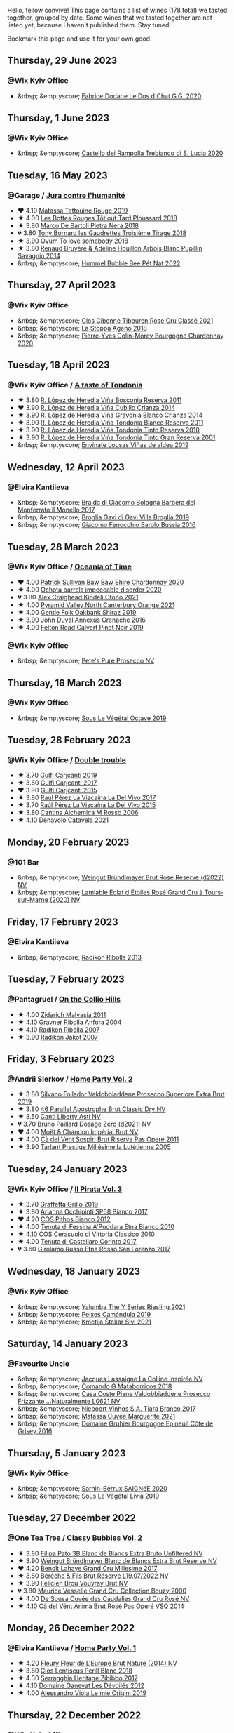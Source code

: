 Hello, fellow convive! This page contains a list of wines (178 total) we tasted together, grouped by date. Some wines that we tasted together are not listed yet, because I haven't published them. Stay tuned!

Bookmark this page and use it for your own good.

#+begin_export html
<div class="rating-list">
#+end_export

** Thursday, 29 June 2023

*** @Wix Kyiv Office

- &nbsp; &emptyscore; [[barberry:/wines/6ca5876f-814a-4b5c-9a3d-b41f2fdf2431][Fabrice Dodane Le Dos d'Chat G.G. 2020]]

** Thursday,  1 June 2023

*** @Wix Kyiv Office

- &nbsp; &emptyscore; [[barberry:/wines/74a920c7-60ac-4e6c-8b7e-cf24db4d3046][Castello dei Rampolla Trebianco di S. Lucia 2020]]

** Tuesday, 16 May 2023

*** @Garage / [[barberry:/posts/2023-05-16-jura][Jura contre l'humanité]]

- ❤️ 4.10 [[barberry:/wines/a36b4d58-afe8-4fed-88ae-1d9b582e97dc][Matassa Tattouine Rouge 2019]]
- ★ 4.00 [[barberry:/wines/3e07d3ab-d122-4eee-94dd-0770a526125b][Les Bottes Rouges Tôt out Tard Ploussard 2018]]
- ★ 3.80 [[barberry:/wines/c2a1ba1f-6ed7-4c0f-bcd3-a497501d5912][Marco De Bartoli Pietra Nera 2018]]
- 💔 3.80 [[barberry:/wines/18504209-097a-41cc-b6ac-e1cf5d449b37][Tony Bornard les Gaudrettes Troisième Tirage 2018]]
- ★ 3.90 [[barberry:/wines/68aa146e-d0bc-4688-8e46-9e4f7bfd3c26][Ovum To love somebody 2018]]
- ★ 3.80 [[barberry:/wines/e4351bcf-6fd6-4b71-b3ac-acf63e9c45e1][Renaud Bruyère & Adeline Houillon Arbois Blanc Pupillin Savagnin 2014]]
- &nbsp; &emptyscore; [[barberry:/wines/8055f252-7ce7-46e9-95e3-28e386d0ae21][Hummel Bubble Bee Pét Nat 2022]]

** Thursday, 27 April 2023

*** @Wix Kyiv Office

- &nbsp; &emptyscore; [[barberry:/wines/4fb64046-b88d-427d-829c-a094b42ad6cc][Clos Cibonne Tibouren Rosé Cru Classé 2021]]
- &nbsp; &emptyscore; [[barberry:/wines/300f65a6-f3a7-413d-8e8f-4b06abb5f11d][La Stoppa Ageno 2018]]
- &nbsp; &emptyscore; [[barberry:/wines/ddea281b-acc5-4edb-aea0-55ed9f10d107][Pierre-Yves Colin-Morey Bourgogne Chardonnay 2020]]

** Tuesday, 18 April 2023

*** @Wix Kyiv Office / [[barberry:/posts/2023-04-18-tondonia][A taste of Tondonia]]

- ★ 3.80 [[barberry:/wines/3fb511fa-b0d8-45e4-b873-bd1edd50a543][R. López de Heredia Viña Bosconia Reserva 2011]]
- ❤️ 3.90 [[barberry:/wines/849dafd4-c8d6-4ec7-a265-25ccf1f72e32][R. López de Heredia Viña Cubillo Crianza 2014]]
- ★ 3.90 [[barberry:/wines/1a2df79b-c2e6-4bbd-b4fe-013b511fa05d][R. López de Heredia Viña Gravonia Blanco Crianza 2014]]
- ★ 3.90 [[barberry:/wines/ca7b2b58-fb6d-4110-84f0-aa8b6c7ed3dc][R. López de Heredia Viña Tondonia Blanco Reserva 2011]]
- ★ 3.90 [[barberry:/wines/7c02f810-b722-492d-a23e-40c1c1ef41f4][R. López de Heredia Viña Tondonia Tinto Reserva 2010]]
- ★ 3.90 [[barberry:/wines/45e8e973-f58a-4fb8-8a72-5230efba1cb6][R. López de Heredia Viña Tondonia Tinto Gran Reserva 2001]]
- &nbsp; &emptyscore; [[barberry:/wines/dd40e9e7-9060-4e13-ae70-a3c2c946562b][Envínate Lousas Viñas de aldea 2019]]

** Wednesday, 12 April 2023

*** @Elvira Kantiieva

- &nbsp; &emptyscore; [[barberry:/wines/3cfc4909-9f7a-4334-b48a-a0b55bc32c23][Braida di Giacomo Bologna Barbera del Monferrato il Monello 2017]]
- &nbsp; &emptyscore; [[barberry:/wines/466109fa-523a-4b3a-83c7-d8ac3e3d6964][Broglia Gavi di Gavi Villa Brogliа 2019]]
- &nbsp; &emptyscore; [[barberry:/wines/df1c9477-99a9-4ed6-a05b-b895c73d215b][Giacomo Fenocchio Barolo Bussia 2016]]

** Tuesday, 28 March 2023

*** @Wix Kyiv Office / [[barberry:/posts/2023-03-28-oceania-of-time][Oceania of Time]]

- ❤️ 4.00 [[barberry:/wines/5147ca62-b8fa-4cde-a0a4-ec1c1ba8372f][Patrick Sullivan Baw Baw Shire Chardonnay 2020]]
- ★ 4.00 [[barberry:/wines/83062163-08fd-4ac2-a0df-83a906418a6e][Ochota barrels impeccable disorder 2020]]
- 💔 3.80 [[barberry:/wines/6f9b8b0c-ade3-46f4-bfcc-c5ad41d5c3ff][Alex Craighead Kindeli Otoño 2021]]
- ★ 4.00 [[barberry:/wines/a0a0823b-f9d3-465d-991c-c7e1acc5882e][Pyramid Valley North Canterbury Orange 2021]]
- ★ 4.00 [[barberry:/wines/61e954ff-3637-41a3-a893-8ab869c352ca][Gentle Folk Oakbank Shiraz 2019]]
- ★ 3.90 [[barberry:/wines/7098850c-7c95-4b5d-9639-2ebd2d46b462][John Duval Annexus Grenache 2016]]
- ★ 4.00 [[barberry:/wines/a086f12a-efb1-481f-8ab5-ab1d2250945b][Felton Road Calvert Pinot Noir 2019]]

*** @Wix Kyiv Office

- &nbsp; &emptyscore; [[barberry:/wines/c955b7cb-7f5b-401f-9da2-4364f8f70450][Pete's Pure Prosecco NV]]

** Thursday, 16 March 2023

*** @Wix Kyiv Office

- &nbsp; &emptyscore; [[barberry:/wines/a4d331bc-521d-430d-a892-3fa96f017f1a][Sous Le Végétal Octave 2019]]

** Tuesday, 28 February 2023

*** @Wix Kyiv Office / [[barberry:/posts/2023-02-28-double-trouble][Double trouble]]

- ★ 3.70 [[barberry:/wines/4dc30343-1f2d-47ba-8f9a-97d04e429608][Gulfi Carjcanti 2019]]
- ★ 3.80 [[barberry:/wines/070e8a7b-c212-458b-a737-c9ba893150dc][Gulfi Carjcanti 2017]]
- ❤️ 3.90 [[barberry:/wines/8699dab9-59a5-41f3-8e57-df21f04d5e91][Gulfi Carjcanti 2015]]
- ★ 3.80 [[barberry:/wines/ab4efba9-201e-4489-b2db-43a6f7863585][Raúl Pérez La Vizcaína La Del Vivo 2017]]
- ★ 3.70 [[barberry:/wines/e4e90e65-228d-4605-a0f5-bf9681aa278c][Raúl Pérez La Vizcaína La Del Vivo 2015]]
- ★ 3.80 [[barberry:/wines/767a24b9-3ae4-4ea9-9955-a4c7157e6afe][Cantina Alchemica M Rosso 2006]]
- ★ 4.10 [[barberry:/wines/02f99618-1f5f-42e8-9e45-3d8f55664f4d][Denavolo Catavela 2021]]

** Monday, 20 February 2023

*** @101 Bar

- &nbsp; &emptyscore; [[barberry:/wines/b3b1970d-4176-4ff3-9f9c-d07325b9d092][Weingut Bründlmayer Brut Rosé Reserve (d2022) NV]]
- &nbsp; &emptyscore; [[barberry:/wines/f0d79447-307b-4b8f-af51-79bfb9aa6fca][Lamiable Eclat d'Étoiles Rosé Grand Cru à Tours-sur-Marne (2020) NV]]

** Friday, 17 February 2023

*** @Elvira Kantiieva

- &nbsp; &emptyscore; [[barberry:/wines/61f08e0e-3004-44aa-a663-133f41b252b2][Radikon Ribolla 2013]]

** Tuesday,  7 February 2023

*** @Pantagruel / [[barberry:/posts/2023-02-07-on-the-collio-hills][On the Collio Hills]]

- ★ 4.00 [[barberry:/wines/1e6aec1c-90f1-4cc6-8cb7-f174abd34fdc][Zidarich Malvasia 2011]]
- ★ 4.10 [[barberry:/wines/8d575670-c594-4f55-b330-6ed0a1e63d3d][Gravner Ribolla Anfora 2004]]
- ★ 4.10 [[barberry:/wines/73ea334f-8f6a-4fec-ad1c-505874003834][Radikon Ribolla 2007]]
- ★ 3.90 [[barberry:/wines/86bad245-61a4-41e5-ad57-05b9f7e568f2][Radikon Jakot 2007]]

** Friday,  3 February 2023

*** @Andrii Sierkov / [[barberry:/posts/2023-02-03-home-party][Home Party Vol. 2]]

- ★ 3.80 [[barberry:/wines/62c52d66-b179-4545-9912-76a701e39534][Silvano Follador Valdobbiaddene Prosecco Superiore Extra Brut 2019]]
- ★ 3.80 [[barberry:/wines/e69c2217-fba4-4c5c-927f-c4d7049745b3][46 Parallel Apostrophe Brut Classic Dry NV]]
- ★ 3.50 [[barberry:/wines/6264c897-809f-4aaf-b765-6db6bb266b1b][Canti Liberty Asti NV]]
- 💔 3.70 [[barberry:/wines/b482a809-5815-4136-b68a-4049faa0a736][Bruno Paillard Dosage Zéro (d2021) NV]]
- ❤️ 4.00 [[barberry:/wines/63fa302c-4073-49b1-99ed-3228df8edac1][Moët & Chandon Impérial Brut NV]]
- ★ 4.00 [[barberry:/wines/bf77c1a9-c3da-424d-8306-f94769b95a65][Cà del Vént Sospiri Brut Riserva Pas Operé 2011]]
- ★ 3.90 [[barberry:/wines/c10c218e-6358-4d6b-a09e-8c8a7131ecc7][Tarlant Prestige Millésime la Lutétienne 2005]]

** Tuesday, 24 January 2023

*** @Wix Kyiv Office / [[barberry:/posts/2023-01-24-il-pirata][Il Pirata Vol. 3]]

- ★ 3.70 [[barberry:/wines/7a3f478e-ab77-465c-9ef5-80b8e7804817][Graffetta Grillo 2019]]
- ★ 3.80 [[barberry:/wines/15b2277b-e7a8-4d4c-ae7f-ad61db9f898c][Arianna Occhipinti SP68 Bianco 2017]]
- ❤️ 4.20 [[barberry:/wines/f7795b1b-bbbf-42d4-888f-19ae004bb5e8][COS Pithos Bianco 2012]]
- ★ 4.00 [[barberry:/wines/f29ce812-d84b-48fb-b0bb-c8e85e092719][Tenuta di Fessina A'Puddara Etna Bianco 2010]]
- ★ 4.10 [[barberry:/wines/b701a9ea-9bea-4b05-a9f7-de9f41256240][COS Cerasuolo di Vittoria Classico 2010]]
- ★ 4.00 [[barberry:/wines/aba30227-d546-4ce1-94ac-75fa356f7b19][Tenuta di Castellaro Corinto 2017]]
- 💔 3.60 [[barberry:/wines/7a4c3999-ac78-4afa-b09c-d47263b22c82][Girolamo Russo Etna Rosso San Lorenzo 2017]]

** Wednesday, 18 January 2023

*** @Wix Kyiv Office

- &nbsp; &emptyscore; [[barberry:/wines/32f2e52b-d8cc-44c1-8f0c-7f966a501699][Yalumba The Y Series Riesling 2021]]
- &nbsp; &emptyscore; [[barberry:/wines/47638fe3-31a8-4161-88f5-89c994bc635e][Peixes Camándula 2019]]
- &nbsp; &emptyscore; [[barberry:/wines/34c57d62-4686-410d-af22-9be85ffdbde2][Kmetija Štekar Sivi 2021]]

** Saturday, 14 January 2023

*** @Favourite Uncle

- &nbsp; &emptyscore; [[barberry:/wines/3855b6f0-a2e9-4c92-952b-65ba8e335ada][Jacques Lassaigne La Colline Inspirée NV]]
- &nbsp; &emptyscore; [[barberry:/wines/bec4a5ab-69da-4791-9f8b-920baf0b0182][Comando G Mataborricos 2018]]
- &nbsp; &emptyscore; [[barberry:/wines/e40c45c4-aeab-47b0-bc9c-8a2e36223063][Casa Coste Piane Valdobbiaddene Prosecco Frizzante ...Naturalmente L0621 NV]]
- &nbsp; &emptyscore; [[barberry:/wines/fbd206d0-43dc-4c8f-8102-1db37590536c][Niepoort Vinhos S.A. Tiara Branco 2017]]
- &nbsp; &emptyscore; [[barberry:/wines/b11a1d3e-4a17-4673-9995-5098048f8936][Matassa Cuvée Marguerite 2021]]
- &nbsp; &emptyscore; [[barberry:/wines/fe31f20b-c157-490f-a92c-663b755d4383][Domaine Gruhier Bourgogne Epineuil Côte de Grisey 2016]]

** Thursday,  5 January 2023

*** @Wix Kyiv Office

- &nbsp; &emptyscore; [[barberry:/wines/6dc614b9-ea55-4585-8731-0da5814308f7][Sarnin-Berrux SAIGNéE 2020]]
- &nbsp; &emptyscore; [[barberry:/wines/94f7833a-ecc5-48c1-b41c-7272b4f38daf][Sous Le Végétal Livia 2019]]

** Tuesday, 27 December 2022

*** @One Tea Tree / [[barberry:/posts/2022-12-27-classy-bubbles-vol--2][Classy Bubbles Vol. 2]]

- ★ 3.80 [[barberry:/wines/18ba93cf-75c5-41ea-94f3-7e04f03ceb59][Filipa Pato 3B Blanc de Blancs Extra Bruto Unfiltered NV]]
- ★ 3.90 [[barberry:/wines/ba3c3b85-b979-461f-9fe0-8c81b281eec4][Weingut Bründlmayer Blanc de Blancs Extra Brut Reserve NV]]
- ❤️ 4.20 [[barberry:/wines/75862600-03f3-4c81-9553-9712d3072df8][Benoît Lahaye Grand Cru Millesime 2017]]
- ★ 3.80 [[barberry:/wines/40910459-4fb6-42ae-b046-58094be3603b][Bérêche & Fils Brut Réserve L19.07/2022 NV]]
- ★ 3.90 [[barberry:/wines/221464f9-abb2-4134-b8bb-1a020b3db2ae][Félicien Brou Vouvray Brut NV]]
- 💔 3.80 [[barberry:/wines/82a470c3-fe0c-49f2-8ff7-fdea39a112de][Maurice Vesselle Grand Cru Collection Bouzy 2000]]
- ★ 4.00 [[barberry:/wines/97722c60-4efd-412c-9474-a050d8e513d4][De Sousa Cuvée des Caudalies Grand Cru Rosé NV]]
- ★ 4.10 [[barberry:/wines/2bdf5b08-d90a-4cf9-b69d-fb3d0ffefd2e][Cà del Vént Anima Brut Rosé Pas Operé VSQ 2014]]

** Monday, 26 December 2022

*** @Elvira Kantiieva / [[barberry:/posts/2022-12-26-home-party-vol--1][Home Party Vol. 1]]

- ★ 4.20 [[barberry:/wines/8208a078-db47-44da-9bbb-054b44d6c5d9][Fleury Fleur de L'Europe Brut Nature (2014) NV]]
- ★ 3.80 [[barberry:/wines/23ee479b-88c6-4213-b2d7-099d16da7181][Clos Lentiscus Perill Blanc 2018]]
- ★ 4.30 [[barberry:/wines/1c2dbd99-720b-4c12-8222-1c2f42644946][Serragghia Heritage Zibibbo 2017]]
- ★ 4.10 [[barberry:/wines/c931a809-fe62-41f4-9f5b-75f4fc3bafcc][Domaine Ganevat Les Dévoilés 2012]]
- ★ 4.00 [[barberry:/wines/609809b3-4fed-4dec-a4e2-c799d91f3d14][Alessandro Viola Le mie Origini 2019]]

** Thursday, 22 December 2022

*** @Wix Kyiv Office

- &nbsp; &emptyscore; [[barberry:/wines/c7e19cc8-0f99-46b2-9f84-5375c933b593][Pierre Frick Crémant d'Alsace 2018]]
- &nbsp; &emptyscore; [[barberry:/wines/734060fe-341f-4b07-846a-16cde2b07134][Patrick Bouju J 2020]]
- &nbsp; &emptyscore; [[barberry:/wines/f5e603bb-d148-46b2-b372-84cccf28d528][Jauma Tikka The Cosmic Cat 2018]]
- &nbsp; &emptyscore; [[barberry:/wines/4edb730b-eb54-4610-9bed-1a2686b447b8][Esencia Rural de Sol a Sol Tinaja Airén 2019]]
- &nbsp; &emptyscore; [[barberry:/wines/03818b31-2394-4714-a11c-42ce9cda25cf][Tchotiashvili Rkatsiteli Rcheuli Qvevri 2016]]

** Monday,  5 December 2022

*** @Wix Kyiv Office

- &nbsp; &emptyscore; [[barberry:/wines/2f48f9ef-5ba5-4a13-a549-c9fad5f0cd88][Krasna Hora Viktoria 2019]]
- &nbsp; &emptyscore; [[barberry:/wines/eb0e3f46-1417-4e4d-acc5-1fe5e6650a48][Patrick Bouju Festejar! Rosé 2021]]

*** @Wix Kyiv Office / [[barberry:/posts/2022-12-05-grapes-of-piedmont][Grapes of Piedmont]]

- ★ 4.00 [[barberry:/wines/9901fe8f-a6a6-44b0-bda3-451fb207048c][Cascina Tavijn Vino Bianca 2021]]
- ★ 3.70 [[barberry:/wines/21b2b1ca-3e02-4b2b-9901-3c212762d95f][Iuli La Rina 2018]]
- ★ 4.00 [[barberry:/wines/02983870-d48b-4d04-909e-27b574fcd918][Fratelli Alessandria Speziale Verduno Pelaverga 2019]]
- ★ 3.80 [[barberry:/wines/6cb59fce-cdef-4390-a168-29c715c9277a][Antoniolo Gattinara 2014]]
- 💔 3.70 [[barberry:/wines/9803f58c-cbbf-4c60-92a1-444f32fed355][Valli Unite Marmote 2017]]
- ★ 3.90 [[barberry:/wines/a024914c-4a92-4ef2-910f-8e507120be58][Cascina Degli Ulivi Nibiô 2010]]
- ❤️ 4.00 [[barberry:/wines/9bd895a7-ad65-4065-a7f8-38fb457ed455][Cascina Tavijn Bandita 2016]]

** Friday, 25 November 2022

*** @101 Bar

- &nbsp; &emptyscore; [[barberry:/wines/6854dead-212b-4ce3-be62-8ed21598248a][Dominio de Atauta Albillo Mayor 2020]]
- &nbsp; &emptyscore; [[barberry:/wines/1722d4fd-8268-4437-8ce1-8fd35925a39f][Domaine Marchand & Fils Kimmeridgian 2019]]

** Wednesday,  9 November 2022

*** @Wix Kyiv Office

- &nbsp; &emptyscore; [[barberry:/wines/26a79e10-55ff-49da-89ce-7b15f48575cf][2Naturkinder Black Betty 2020]]

** Friday,  4 November 2022

*** @101 Bar

- &nbsp; &emptyscore; [[barberry:/wines/acb75785-ee20-419a-a21a-540f51157670][Sandro Fay Valtellina Superiore Valgella Riserva Carteria 2014]]
- &nbsp; &emptyscore; [[barberry:/wines/1a2df79b-c2e6-4bbd-b4fe-013b511fa05d][R. López de Heredia Viña Gravonia Blanco Crianza 2014]]

** Friday, 28 October 2022

*** @101 Bar

- &nbsp; &emptyscore; [[barberry:/wines/c131fb36-151e-415d-aa76-23f4dff142b7][Marco De Bartoli Pietra Nera 2020]]
- &nbsp; &emptyscore; [[barberry:/wines/4ec81725-dadc-4a70-b58e-d5a8550b03b8][Marco De Bartoli Integer Grillo 2018]]

** Thursday, 15 September 2022

*** @Garage

- &nbsp; &emptyscore; [[barberry:/wines/ceaf515d-9fda-46c1-8acc-3da2621ffd19][Pruneto Chianti Classico 2013]]
- &nbsp; &emptyscore; [[barberry:/wines/a050a3c3-e72d-4b7e-8577-9e32cd850872][Škerk Ograde 2017]]
- &nbsp; &emptyscore; [[barberry:/wines/6352bcd9-4da5-4647-81fe-cb393bff3b03][Marguet Shaman 17 Grand Cru NV]]
- &nbsp; &emptyscore; [[barberry:/wines/4d3cc054-f510-409b-8278-2b6cdb439b7a][Matassa Rouge 2019]]
- &nbsp; &emptyscore; [[barberry:/wines/12d18471-695a-43bb-b31b-08c9c358069f][Rita & Rudolf Trossen Schieferstern Purus Riesling trocken 2018]]
- &nbsp; &emptyscore; [[barberry:/wines/930fb85c-691f-4692-8372-30e03660a72a][Gentle Folk Summertown blanc 2019]]
- &nbsp; &emptyscore; [[barberry:/wines/2122b911-de3a-467b-ba99-cbdb4204a084][JM Dreyer Anigma Pinot Noir 2020]]
- &nbsp; &emptyscore; [[barberry:/wines/fc88aedd-69c9-4b23-97e0-efa6441bea38][Costadilà 450 slm NV]]

** Tuesday, 13 September 2022

*** @Wix Kyiv Office / [[barberry:/posts/2022-09-13-mixed-bag][Mixed Bag Vol. 3]]

- ★ 3.80 [[barberry:/wines/35255164-c2c8-4237-bf4b-be9c3005a37a][Lyme Bay Bacchus Block 2018]]
- 💔 3.80 [[barberry:/wines/e68f721c-e0b7-44e4-80f4-5f6eda3b6645][Marco De Bartoli Vignaverde 2019]]
- ★ 3.90 [[barberry:/wines/d21146fb-da8c-4e4a-8197-8eb341d531e9][Rodrigo Méndez Sálvora 2017]]
- ★ 3.90 [[barberry:/wines/ce698cce-871e-4255-a472-61b1a1160163][Ca' di Mat Fuente de los Huertos 2017]]
- ★ 3.80 [[barberry:/wines/be82c004-a570-40ec-9962-87836bfeacd2][Tomislav Marković Parabole 2018]]
- ❤️ 4.00 [[barberry:/wines/e3820d93-76e7-4820-ba6c-1b311dccfe04][Clos du Tue-Boeuf Cheverny Rouillon 2020]]
- ★ 4.20 [[barberry:/wines/db467582-71e2-4e4a-822a-550303f067a2][Foradori Fuoripista Pinot Grigio 2014]]

*** @Andrii Sierkov

- &nbsp; &emptyscore; [[barberry:/wines/5040b17f-02d9-4088-8764-707cf0032439][Domaine de La Borde Pinot Noir Sous la Roche 2018]]

** Monday, 12 September 2022

*** @101 Bar

- &nbsp; &emptyscore; [[barberry:/wines/fc50b325-92a3-406e-924c-dd0c4b936cb7][Caravaglio Occhio di Terra Salina 2019]]
- &nbsp; &emptyscore; [[barberry:/wines/3e2783a1-a59f-438e-8f56-a5fcd12d262b][Baron de Brane Margaux 2010]]

** Tuesday, 23 August 2022

*** @Wix Kyiv Office / [[barberry:/posts/2022-08-23-sin-titulo][Sin Titulo]]

- ★ 3.80 [[barberry:/wines/7141038a-4f6b-4a49-97df-c3fc4befd6fb][Anne et J.F. Ganevat La Bubulle à Jeannot NV]]
- ★ 4.00 [[barberry:/wines/5fb42b2f-6d7d-4a31-98b2-d157c96cf41b][Villa Calicantus Chiar'otto Bardolino Classico Chiaretto 2019]]
- ❤️ 4.10 [[barberry:/wines/d6ffcdcc-661f-4e9e-bcfa-93446faf8f22][Matassa Tattouine Rouge 2020]]
- ★ 3.50 [[barberry:/wines/b869e1d7-0bc5-4eaa-ab69-a436b48ba75a][Victoria E. Torres Pecis Sin Titulo NG 2017]]
- 💔 3.40 [[barberry:/wines/1972ae47-ec40-46f1-82c5-f48d39a28a5a][An Approach To Relaxation Sucette 2018]]
- ★ 4.20 [[barberry:/wines/2bdf5b08-d90a-4cf9-b69d-fb3d0ffefd2e][Cà del Vént Anima Brut Rosé Pas Operé VSQ 2014]]
- ★ 3.90 [[barberry:/wines/5d58df70-237b-49d5-b236-b91ce5c45eba][Alex Craighead Kindeli Verano 2020]]

*** @Andrii Sierkov

- &nbsp; &emptyscore; [[barberry:/wines/9c98f1c3-0866-4cd9-9c0d-7a43fd269943][Momento Mori The Incline 2018]]

** Saturday, 13 August 2022

*** @Elvira Kantiieva

- &nbsp; &emptyscore; [[barberry:/wines/9de8ffb2-0758-48cf-b43c-5ec7a2010661][Pittnauer Perfect Day 2021]]
- &nbsp; &emptyscore; [[barberry:/wines/3bbce93c-f276-4b2e-9992-122e946891e0][Ca' di Mat Andrinal 2017]]
- &nbsp; &emptyscore; [[barberry:/wines/2d3c1ace-271e-4b2a-80e5-0579c356e025][La Biancara Sassaia 2019]]
- &nbsp; &emptyscore; [[barberry:/wines/14bfdb67-e5c3-48cb-b555-5f0acf303b79][La Biancara Sassaia 2018]]
- &nbsp; &emptyscore; [[barberry:/wines/bcf84367-38ec-4954-87d8-32b3a541d067][Weinbau Wenzel Blaufränkisch aus dem Kalk 2019]]
- &nbsp; &emptyscore; [[barberry:/wines/e2282dba-1045-49a9-a806-631f570e0f0d][Ochota barrels the price of silence gamay 2019]]
- &nbsp; &emptyscore; [[barberry:/wines/fe7baaab-b6e1-43c7-b475-2fbacc3e84d4][Arianna Occhipinti SP68 Bianco 2020]]

** Friday, 29 July 2022

*** @101 Bar

- &nbsp; &emptyscore; [[barberry:/wines/b01e1456-ec9c-4ba4-ab6e-b8f05530b1ef][Domaine Huet Le Haut-Lieu Sec 2017]]
- &nbsp; &emptyscore; [[barberry:/wines/f50846a9-7384-4585-93e9-9a764ff76e2a][Wasenhaus Spätburgunder 2020]]

** Thursday, 28 July 2022

*** @Wix Kyiv Office / [[barberry:/posts/2022-07-28-mixed-bag][Mixed Bag Vol. 2: Orange]]

- ★ 3.80 [[barberry:/wines/8bb8fb69-9781-4451-81c7-fa0a592a1a56][Lucy Margaux Pinot Gris Comme de Fleurs 2020]]
- ❤️ 4.20 [[barberry:/wines/4ec81725-dadc-4a70-b58e-d5a8550b03b8][Marco De Bartoli Integer Grillo 2018]]
- ★ 4.00 [[barberry:/wines/aff84447-55cc-496b-bf6c-3881e451e0d0][La Biancara Sassaia 1997]]
- 💔 3.40 [[barberry:/wines/f315c7e4-18d2-4508-ac31-4198302b44aa][Tsikhelishvili Wines Alvani Rkatsiteli 2018]]
- ★ 4.20 [[barberry:/wines/300f65a6-f3a7-413d-8e8f-4b06abb5f11d][La Stoppa Ageno 2018]]
- ★ 3.60 [[barberry:/wines/d760ef98-0e8f-457e-8e0c-d102169fe4bd][La Stoppa Ageno 2019]]
- ★ 3.70 [[barberry:/wines/930fb85c-691f-4692-8372-30e03660a72a][Gentle Folk Summertown blanc 2019]]
- ★ 4.10 [[barberry:/wines/6d64366b-03ab-40e9-be42-29b47b5ba98a][Ktima Ligas Spira 2019]]

** Wednesday, 27 July 2022

*** @101 Bar

- &nbsp; &emptyscore; [[barberry:/wines/c765bf10-f52c-4c91-bf86-c80c1027c587][Victoria E. Torres Pecis Vino de Solera de Listán Blanco 2013]]
- &nbsp; &emptyscore; [[barberry:/wines/600a50e9-e2db-47b4-805d-acf0cfa9b018][Oremus Mandolás 2016]]
- &nbsp; &emptyscore; [[barberry:/wines/6019c3fc-f761-4f54-8e39-ab1fadecaa97][De Fermo Don Carlino Pecorino Colline Pescaresi 2018]]
- &nbsp; &emptyscore; [[barberry:/wines/8467ead0-fee2-4ba7-8472-26432a6a8958][Wasenhaus Vulkan 2020]]

** Monday, 25 July 2022

*** @101 Bar

- &nbsp; &emptyscore; [[barberry:/wines/bcbf8abd-faff-4a86-a1a6-afae3ff1ace9][Adegas Guimaro Camiño Real 2017]]
- &nbsp; &emptyscore; [[barberry:/wines/d6c6820e-99c0-4c12-a1ab-348f9473de3e][Soco Vinicola Soco Blanco 2020]]
- &nbsp; &emptyscore; [[barberry:/wines/acb75785-ee20-419a-a21a-540f51157670][Sandro Fay Valtellina Superiore Valgella Riserva Carteria 2014]]
- &nbsp; &emptyscore; [[barberry:/wines/2c77d1e3-bf8e-457a-afb3-bf1f5176f549][Suertes del Marques El Chibirique 2017]]
- &nbsp; &emptyscore; [[barberry:/wines/4b3b5ce1-1779-425e-850b-d44e9f199db5][Domaine du Pélican Trois Cépages 2018]]
- &nbsp; &emptyscore; [[barberry:/wines/c6b93312-f08f-408b-a355-0c821664eb1e][Victoria E. Torres Pecis Piezas #4 Malvasia Seco 2018]]
- &nbsp; &emptyscore; [[barberry:/wines/4491b2e2-25b3-434a-bcbf-943a1c1eda97][Castello dei Rampolla Chianti Classico 2018]]
- &nbsp; &emptyscore; [[barberry:/wines/fef3962b-3fbb-469d-a068-6f75275ce4c3][Muchada-Léclapart Elixir 2017]]
- &nbsp; &emptyscore; [[barberry:/wines/2aec674b-19ba-4cc6-8337-6ca900703aa9][Domaine Sigalas Santorini 2020]]
- &nbsp; &emptyscore; [[barberry:/wines/366086d0-9688-4be8-bdac-9b20162de445][Heinrich Blaufränkisch 2017]]
- &nbsp; &emptyscore; [[barberry:/wines/e761d104-5798-43f7-9d5d-cbf763d587a5][Domaine du Pélican Poulsard 2018]]
- &nbsp; &emptyscore; [[barberry:/wines/6fb68166-b9cb-464d-b0c0-97bf8f98cadb][Fio Wein Piu Piu Petnat Rosé NV]]

** Monday, 18 July 2022

*** @Yellow Place Letka

- &nbsp; &emptyscore; [[barberry:/wines/e080c035-c2fa-412a-bce9-007a9ba98063][Quinta de Chocapalha Branco 2017]]
- &nbsp; &emptyscore; [[barberry:/wines/1d606897-3641-4a9c-a0ad-87afd8f4b238][Comando G Rozas 1-er Cru 2018]]
- &nbsp; &emptyscore; [[barberry:/wines/f506a040-1940-496a-9901-0bb471948800][Loimer Gluegglich Weiß Glückliches NV]]

** Tuesday, 12 July 2022

*** @101 Bar

- &nbsp; &emptyscore; [[barberry:/wines/7d23e9f5-b78b-4892-9dd6-9f42b43c6817][Momento Mori Fistful of Flowers 2020]]

** Tuesday, 21 June 2022

*** @Wix Kyiv Office / [[barberry:/posts/2022-06-21-chenin-blanc-tasting][A taste of Chenin Blanc]]

- ❤️ 4.00 [[barberry:/wines/a00de9a6-3e60-4ab4-8b81-279995809572][Testalonga El Bandito I Wish I was a Ninja 2021]]
- ★ 3.50 [[barberry:/wines/084f2900-816b-4687-bceb-9fe28995f7cc][Les Vignes De Paradis Chenin 2019]]
- ★ 3.80 [[barberry:/wines/83d90838-5e63-43af-abc5-f5fb482bc36f][Domaine de la Taille Aux Loups Bretonniere Cuvée Parcellaire Monopole 2017]]
- ★ 3.90 [[barberry:/wines/9513b9da-ac70-472c-953a-7cd9e5946b47][Sadie Family Skurfberg 2020]]
- 💔 2.50 [[barberry:/wines/0aa4db7d-22bc-4e3e-876a-1740b7cfe73f][Costador Metamorphika Chenin Blanc 2017]]
- ★ 3.60 [[barberry:/wines/d38aadd5-6c84-40a0-93c9-8ff6b7468553][Testalonga El Bandito Skin 2019]]

** Thursday, 13 January 2022

*** @Garage / [[barberry:/posts/2022-01-13-pinot-noir][Pinot Noir in Garage]]

- ★ 3.50 [[barberry:/wines/c1d0ba4c-5caf-45ce-b242-9104dfb15ad7][Roses De Jeanne Presle Millesime BdN 2016]]
- ★ 3.30 [[barberry:/wines/a148cf28-b949-4fd1-80c2-98f03dde6191][Bencze Virgo 2019]]
- ❤️ 3.80 [[barberry:/wines/1588f9ec-1616-449b-aaac-9d7a0de06655][Kelley Fox Wines Mirabai Pinot Noir 2017]]
- ★ 3.40 [[barberry:/wines/cc578854-bc1a-461b-a0e7-b014793711c3][Enderle&Moll Buntsandstein 2018]]
- ★ 3.70 [[barberry:/wines/a6049624-d554-4a4c-ab3c-eb1af3efcef0][Weinbau Markus Ruch Klettgau Pinot Noir 2018]]

#+begin_export html
</div>
#+end_export

